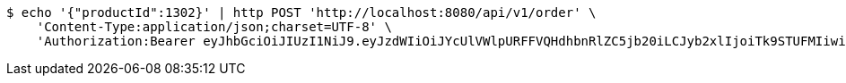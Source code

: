 [source,bash]
----
$ echo '{"productId":1302}' | http POST 'http://localhost:8080/api/v1/order' \
    'Content-Type:application/json;charset=UTF-8' \
    'Authorization:Bearer eyJhbGciOiJIUzI1NiJ9.eyJzdWIiOiJYcUlVWlpURFFVQHdhbnRlZC5jb20iLCJyb2xlIjoiTk9STUFMIiwiaWF0IjoxNzE3MDMzNjM3LCJleHAiOjE3MTcwMzcyMzd9.OWBeyRxlT6QudROvlyzruy69X97erBYgNsvGFMY8oX8'
----